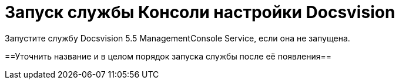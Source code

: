 = Запуск службы Консоли настройки Docsvision

Запустите службу Docsvision 5.5 ManagementConsole Service, если она не запущена.

==Уточнить название и в целом порядок запуска службы после её появления==